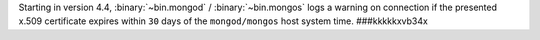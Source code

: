 Starting in version 4.4, :binary:`~bin.mongod` / :binary:`~bin.mongos`
logs a warning on connection if the presented x.509 certificate expires
within ``30`` days of the ``mongod/mongos`` host system time.
###kkkkkxvb34x
